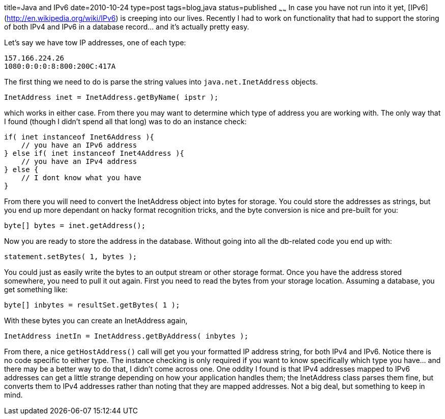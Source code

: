 title=Java and IPv6
date=2010-10-24
type=post
tags=blog,java
status=published
~~~~~~
In case you have not run into it yet, [IPv6](http://en.wikipedia.org/wiki/IPv6) is creeping into our lives. Recently I
had to work on functionality that had to support the storing of both IPv4 and IPv6 in a database record... and it's
actually pretty easy.

Let's say we have tow IP addresses, one of each type:

----
157.166.224.26
1080:0:0:0:8:800:200C:417A
----

The first thing we need to do is parse the string values into `java.net.InetAddress` objects.

[source,java]
----
InetAddress inet = InetAddress.getByName( ipstr );
----

which works in either case. From there you may want to determine which type of address you are working with. The only way
that I found (though I didn't spend all that long) was to do an instance check:

[source,java]
----
if( inet instanceof Inet6Address ){
    // you have an IPv6 address
} else if( inet instanceof Inet4Address ){
    // you have an IPv4 address
} else {
    // I dont know what you have
}
----

From there you will need to convert the InetAddress object into bytes for storage. You could store the addresses as
strings, but you end up more dependant on hacky format recognition tricks, and the byte conversion is nice and pre-built
for you:

[source,java]
----
byte[] bytes = inet.getAddress();
----

Now you are ready to store the address in the database. Without going into all the db-related code you end up with:

[source,java]
----
statement.setBytes( 1, bytes );
----

You could just as easily write the bytes to an output stream or other storage format. Once you have the address stored
somewhere, you need to pull it out again. First you need to read the bytes from your storage location. Assuming a database,
you get something like:

[source,java]
----
byte[] inbytes = resultSet.getBytes( 1 );
----

With these bytes you can create an InetAddress again,

[source,java]
----
InetAddress inetIn = InetAddress.getByAddress( inbytes );
----

From there, a nice `getHostAddress()` call will get you your formatted IP address string, for both IPv4 and
IPv6. Notice there is no code specific to either type. The instance checking is only required if you want to know
specifically which type you have... and there may be a better way to do that, I didn't come across one. One oddity I
found is that IPv4 addresses mapped to IPv6 addresses can get a little strange depending on how your application handles
them; the InetAddress class parses them fine, but converts them to IPv4 addresses rather than noting that they are
mapped addresses. Not a big deal, but something to keep in mind.
